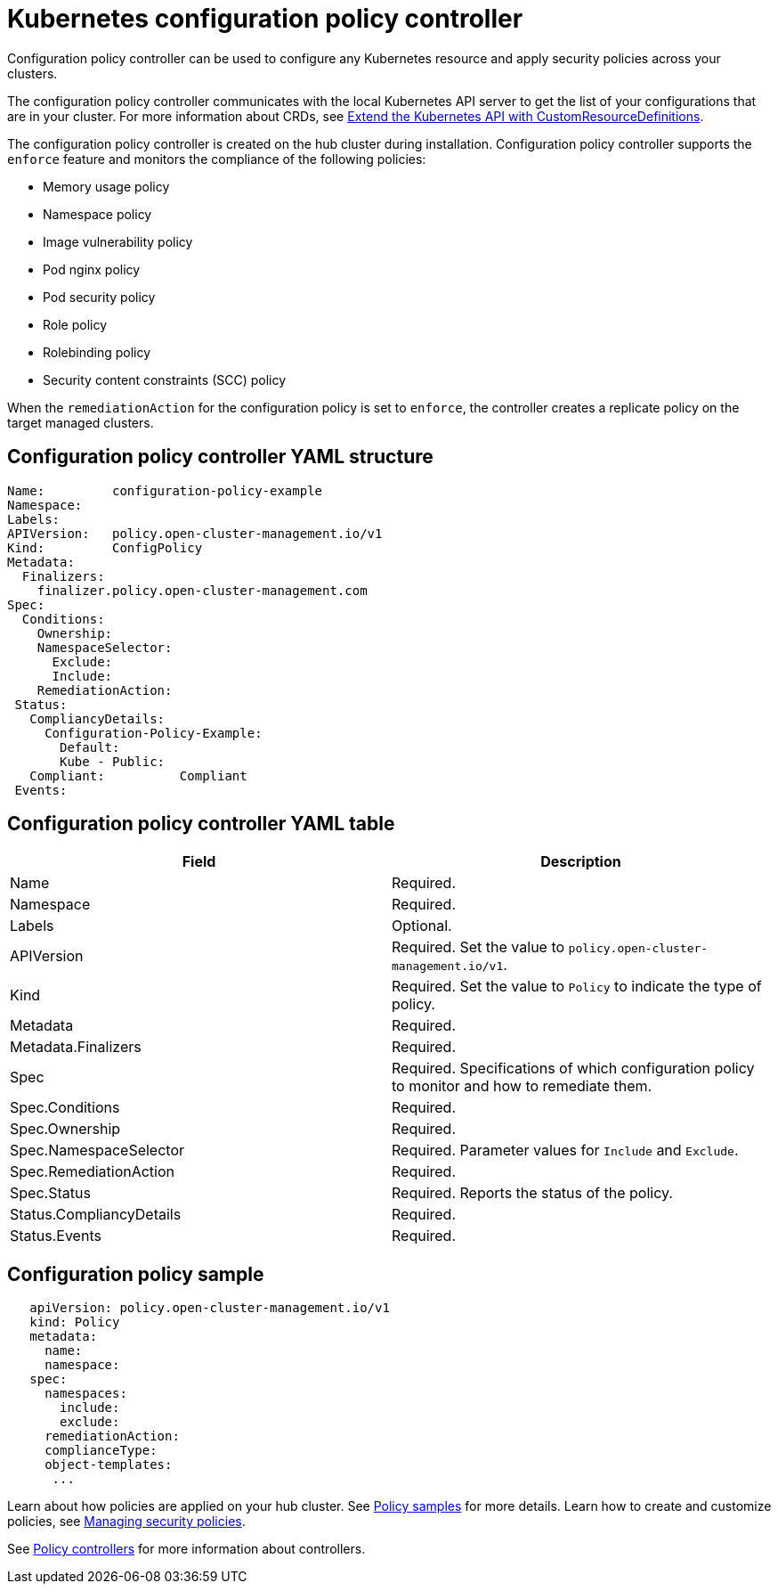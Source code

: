 [#kubernetes-configuration-policy-controller]
= Kubernetes configuration policy controller

Configuration policy controller can be used to configure any Kubernetes resource and apply security policies across your clusters.

The configuration policy controller communicates with the local Kubernetes API server to get the list of your configurations that are in your cluster.
For more information about CRDs, see link:https://kubernetes.io/docs/tasks/access-kubernetes-api/custom-resources/custom-resource-definitions/[Extend the Kubernetes API with CustomResourceDefinitions].

The configuration policy controller is created on the hub cluster during installation.
Configuration policy controller supports the `enforce` feature and monitors the compliance of the following policies:

* Memory usage policy
* Namespace policy
* Image vulnerability policy
* Pod nginx policy
* Pod security policy
* Role policy
* Rolebinding policy
* Security content constraints (SCC) policy

When the `remediationAction` for the configuration policy is set to `enforce`, the controller creates a replicate policy on the target managed clusters.

[#configuration-policy-controller-yaml-structure]
== Configuration policy controller YAML structure

[source,yaml]
----
Name:         configuration-policy-example
Namespace:
Labels:
APIVersion:   policy.open-cluster-management.io/v1
Kind:         ConfigPolicy
Metadata:
  Finalizers:
    finalizer.policy.open-cluster-management.com
Spec:
  Conditions:
    Ownership:
    NamespaceSelector:
      Exclude:
      Include:
    RemediationAction:
 Status:
   CompliancyDetails:
     Configuration-Policy-Example:
       Default:
       Kube - Public:
   Compliant:          Compliant
 Events:
----

[#configuration-policy-controller-yaml-table]
== Configuration policy controller YAML table

|===
| Field | Description 

| Name
| Required.
// Add explanation


| Namespace
| Required.
// Add explanation


| Labels
| Optional.
// Add description

| APIVersion
| Required.
Set the value to `policy.open-cluster-management.io/v1`.

| Kind
| Required.
Set the value to `Policy` to indicate the type of policy.

| Metadata
| Required.
// add description


| Metadata.Finalizers
| Required.
// add description

| Spec
| Required.
Specifications of which configuration policy to monitor and how to remediate them.

| Spec.Conditions
| Required.
// add description


| Spec.Ownership
| Required.
// Add description


| Spec.NamespaceSelector
| Required.
// add description
Parameter values for `Include` and `Exclude`.


| Spec.RemediationAction
| Required.

| Spec.Status
| Required.
Reports the status of the policy.

| Status.CompliancyDetails
| Required.

| Status.Events
| Required.
|===

[#configuration-policy-sample]
== Configuration policy sample

[source,yaml]
----
   apiVersion: policy.open-cluster-management.io/v1
   kind: Policy
   metadata:
     name:
     namespace:
   spec:
     namespaces:
       include:
       exclude:
     remediationAction:
     complianceType:
     object-templates:
      ...
----

// Still need to add doc to create a custom controller #1224

Learn about how policies are applied on your hub cluster.
See link:policy_sample_intro.adoc[Policy samples] for more details.
Learn how to create and customize policies, see link:create_policy.adoc[Managing security policies].

See link:policy_controllers.adoc[Policy controllers] for more information about controllers.
